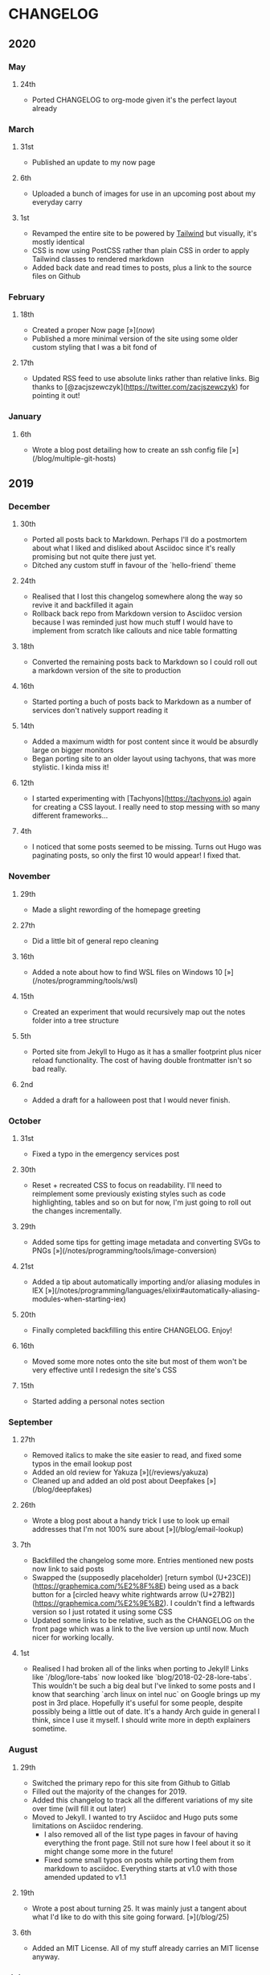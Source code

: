 #+HUGO_BASE_DIR: ../
#+HUGO_SECTION: /

* CHANGELOG
:PROPERTIES:
:EXPORT_FILE_NAME: /CHANGELOG
:END:

** 2020
*** May
**** 24th
- Ported CHANGELOG to org-mode given it's the perfect layout already
*** March
**** 31st

- Published an update to my now page

**** 6th

- Uploaded a bunch of images for use in an upcoming post about my everyday carry

**** 1st

- Revamped the entire site to be powered by [[https://tailwindcss.com][Tailwind]] but visually, it's mostly identical
- CSS is now using PostCSS rather than plain CSS in order to apply Tailwind classes to rendered markdown
- Added back date and read times to posts, plus a link to the source files on Github

*** February
**** 18th

- Created a proper Now page [»](/now/)
- Published a more minimal version of the site using some older custom styling that I was a bit fond of

**** 17th

- Updated RSS feed to use absolute links rather than relative links. Big thanks to [@zacjszewczyk](https://twitter.com/zacjszewczyk) for pointing it out!

*** January
**** 6th

- Wrote a blog post detailing how to create an ssh config file [»](/blog/multiple-git-hosts)

** 2019
*** December
**** 30th

- Ported all posts back to Markdown. Perhaps I'll do a postmortem about what I liked and disliked about Asciidoc since it's really promising but not quite there just yet.
- Ditched any custom stuff in favour of the `hello-friend` theme

**** 24th

- Realised that I lost this changelog somewhere along the way so revive it and backfilled it again
- Rollback back repo from Markdown version to Asciidoc version because I was reminded just how much stuff I would have to implement from scratch like callouts and nice table formatting

**** 18th

- Converted the remaining posts back to Markdown so I could roll out a markdown version of the site to production

**** 16th

- Started porting a buch of posts back to Markdown as a number of services don't natively support reading it

**** 14th

- Added a maximum width for post content since it would be absurdly large on bigger monitors
- Began porting site to an older layout using tachyons, that was more stylistic. I kinda miss it!

**** 12th

- I started experimenting with [Tachyons](https://tachyons.io) again for creating a CSS layout. I really need to stop messing with so many different frameworks...

**** 4th

- I noticed that some posts seemed to be missing. Turns out Hugo was paginating posts, so only the first 10 would appear! I fixed that.

*** November
**** 29th

- Made a slight rewording of the homepage greeting

**** 27th

- Did a little bit of general repo cleaning

**** 16th

- Added a note about how to find WSL files on Windows 10 [»](/notes/programming/tools/wsl)

**** 15th

- Created an experiment that would recursively map out the notes folder into a tree structure

**** 5th

- Ported site from Jekyll to Hugo as it has a smaller footprint plus nicer reload functionality. The cost of having double frontmatter isn't so bad really.

**** 2nd

- Added a draft for a halloween post that I would never finish.

*** October
**** 31st

- Fixed a typo in the emergency services post

**** 30th

- Reset + recreated CSS to focus on readability. I'll need to reimplement some previously existing styles such as code highlighting, tables and so on but for now, I'm just going to roll out the changes incrementally.

**** 29th

- Added some tips for getting image metadata and converting SVGs to PNGs [»](/notes/programming/tools/image-conversion)

**** 21st

- Added a tip about automatically importing and/or aliasing modules in IEX [»](/notes/programming/languages/elixir#automatically-aliasing-modules-when-starting-iex)

**** 20th

- Finally completed backfilling this entire CHANGELOG. Enjoy!

**** 16th

- Moved some more notes onto the site but most of them won't be very effective until I redesign the site's CSS

**** 15th

- Started adding a personal notes section

*** September
**** 27th

- Removed italics to make the site easier to read, and fixed some typos in the email lookup post
- Added an old review for Yakuza [»](/reviews/yakuza)
- Cleaned up and added an old post about Deepfakes [»](/blog/deepfakes)

**** 26th

- Wrote a blog post about a handy trick I use to look up email addresses that I'm not 100% sure about [»](/blog/email-lookup)

**** 7th

- Backfilled the changelog some more. Entries mentioned new posts now link to said posts
- Swapped the (supposedly placeholder) [return symbol (U+23CE)](https://graphemica.com/%E2%8F%8E) being used as a back button for a [circled heavy white rightwards arrow (U+27B2)](https://graphemica.com/%E2%9E%B2). I couldn't find a leftwards version so I just rotated it using some CSS
- Updated some links to be relative, such as the CHANGELOG on the front page which was a link to the live version up until now. Much nicer for working locally.

**** 1st

- Realised I had broken all of the links when porting to Jekyll! Links like `/blog/lore-tabs` now looked like `blog/2018-02-28-lore-tabs`. This wouldn't be such a big deal but I've linked to some posts and I know that searching `arch linux on intel nuc` on Google brings up my post in 3rd place. Hopefully it's useful for some people, despite possibly being a little out of date. It's a handy Arch guide in general I think, since I use it myself. I should write more in depth explainers sometime.

*** August
**** 29th

- Switched the primary repo for this site from Github to Gitlab
- Filled out the majority of the changes for 2019.
- Added this changelog to track all the different variations of my site over time (will fill it out later)
- Moved to Jekyll. I wanted to try Asciidoc and Hugo puts some limitations on Asciidoc rendering.
  - I also removed all of the list type pages in favour of having everything the front page. Still not sure how I feel about it so it might change some more in the future!
  - Fixed some small typos on posts while porting them from markdown to asciidoc. Everything starts at v1.0 with those amended updated to v1.1

**** 19th

- Wrote a post about turning 25. It was mainly just a tangent about what I'd like to do with this site going forward. [»](/blog/25)

**** 6th

- Added an MIT License. All of my stuff already carries an MIT license anyway.

*** July
**** 29th

- Wrote a post about extracting credentials from Jenkins [»](/blog/retrieving-jenkins-credentials)
- Removed pagination from the blog list page

**** 20th

- Added [foresty.io](https://forestry.io) configuration again. It wouldn't survive very long.
- Added a post about fixing an issue with upgrading from WSL v1 to v2. I remember drinking a bit when I finally solved this probably so I drunkly wrote this post too :) [»](/blog/wsl2-vhd-issue)

*** May
**** 21st

- Revamped everything to follow a dark theme while still aiming to be readable. It was inspired by a website I was browsing on an iPhone 6S Plus set to greyscale mode!
- All of the CSS was entirely from scratch whereas I had been using CSS frameworks up until now.

*** March
**** 21st

- Added a post thinking about the future of emergency services. This would have been shortly after I had been admitted to hospital, if not the same day. [»](/blog/future-of-emergency-services)

**** 18th

- Uploaded my resume as a static asset for easy linking. Not particular relevant to the content of the site.

*** February
**** 22nd

- Uploaded some images from a work related incident. Looking back, I probably shouldn't have but there's nothing particular useful or secret in there anyway.

**** 10th

- Uploaded `vsreport.html` which was a security review of sorts for a videogame I was playing. I had churned it out like an entire year prior but never hosted it anywhere. I think I was talking to someone about it and wanted to send them a link.

**** 7th

- Tried out [forestry.io](https://forestry.io) for the first time and quickly discarded it. It's a cool project but I don't have much use for it myself.

**** 3rd

- Wrote my first review in like 2 years. It wasn't a review at all, it was more just me gushing about Battle Angel Alita before the film adaption released. I never did go back and write an actual review... [»](/reviews/battle-angel-alita)
- Added support for [utteranc.es](https://utteranc.es/), a neat little comment section powered by Github.
- Revamed the site to move from tailwind.css to spectre.css
- Some of the layout changed as a result such as adding opengraph metatags and generally going for a more minimalist approach.

*** January
**** 27th

- Removed the stats page from navigation. It was only showing a placeholder page anyway and so far marks the last time it appeared.

**** 15th

- Uploaded my parnell mapping side project (but not presented anywhere user facing)

**** 13th

- Updated currently listening script to point to a proper domain name instead of a raw IP address
- Added some whitespace to the currently listening portion of the footer

** 2018
*** December
**** 29th

- Added a script for showing what I'm currently listening to or watching. It was powered by a single node kubernetes cluster. Hugely overkill but it was an interesting learning experience!

**** 27th

- Removed the project page for ipecac which I didn't really intend to publish yet. It was literally half finished with some sentences that just cut off midway. Oops!

**** 26th

- Added a README describing how the site operates and is deployed
- Added a project page for ipecac
- Finished rewriting styling to use flexbox
- Added a footer that shows randomly generated lines of nonsense
- Added estimated reading time for blog posts and reviews
- Enabled support for emoji and git info
- Added links to repo birthdays project post
- Added font awesome for use in posts

**** 24th

- Swapped from monokai to oceanic-next styling for code blocks
- Add styling for singular ~<code>~ elements
- Added a 404 page
- Removed CSS from base template in favor of an extensable params block in the site config
- Added some overrides for the blackfriday markdown parser used by Hugo
- Started rewriting styling to make use of flexbox

**** 16th

- Fixed a typo in the [lost python results](/blog/lost-python-results) post

**** 14th

- Fixed a bug where social media links had mistakenly set a second `href` instead of a `class` attribute

**** 13th

- Update [arch nuc install](/blog/arch-nuc-install) and [lost python results](/blog/lost-python-results) posts to use hugo's syntax highlighting shortcode

**** 12th

- Wrote a post about the `-` operator in Python [»](/blog/lost-python-results)

**** 8th

- Ported reviews over to Hugo
- Added pagination

**** 7th

- Ported site from [Pelican](https://blog.getpelican.com/) to [Hugo](https://gohugo.io/)

**** 6th

- Swap out [pipenv](https://github.com/pypa/pipenv) for [Poetry](https://github.com/sdispater/poetry)

**** 3rd

- Added post about Twitter automation [»](/blog/automation-right)

*** November
**** 28th

- Changed border for contact form inputs from grey to black

**** 19th

- Added projects page for repo birthdays chrome extension
- Added some reviews that used to live at https://neatgam.es

**** 18th

- Disabled RSS feeds and added Pygments

**** 15th

- Added styling for tables
- Added Monokai syntax highlighting colour scheme

**** 14th

- Added a contact form powered by Netlify
- Changed from [Tachyons](https://tachyons.io/) to [Tailwind CSS](https://tailwindcss.com/)

**** 7th

- Ported remaining content over to Pelican

**** 5th

- Ported from Flask app to [Pelican](https://blog.getpelican.com/)

*** August
**** 25th

- Added draft post about Docker container security. I never actually finished this but I believe someone compromised my Redis instance (it wasn't secured). Not side effects though since all of the content was static content anyway.
- Updated CSP header to whitelist self hosted images

**** 20th

- Fixed `strftime` bug in the site footer

**** 19th

- Moved credentials to not be inline so I can commit settings
- Added a fallback for any missing cover art
- Fixed error with links

**** 18th

- Added a post about submitting Official Information Act requests in New Zealand [»](/blog/nz-oia-guide)
- Added Google Analytics
- Fixed sorting to show posts in reverse order

**** 16th

- Added movies to the stats page

**** 15th

- Added redirect from my old URL `thingsima.de` to `utf9k.net`
- Added page for showing personal stats

**** 12th

- Added section to footer that fetches and shows the latest commit for the site
- General style changes
- nginx change for rewriting `https://www.utf9k.net -> https://utf9k.net`

**** 11th

- Set up nginx for serving the site
- Copied over some static files

**** 9th

- Moved site to a new repo at https://github.com/marcus-crane/utf9k (now archived). This was to reflect the move from https://thingsima.de to https://utf9k.net
- I believe at this point, I reverted to the old Flask site I had. Prior to this point, I was using Django

*** May
**** 10th

- Added README
- Added placeholder keys for `giantbomb`, `howlongtobeat` and `steam`
- CSS changes to better suit mobile devices

**** 6th

- Moved from [Tachyons](https://tachyons.io/) to [Spectre CSS](https://picturepan2.github.io/spectre/)
- Changed from [pipenv](https://github.com/pypa/pipenv) to a generic virtual environment

*** April
**** 8th

- Started rendering covers for Goodreads entries on stats page
- Fixed RSS feeds
- Fixed date rendering for blog post list
- Update postgres container to only save state to disc during development

**** 7th

- Updated postgres container to save state to disc
- Update game fetching to ignore any non-game resources

**** 6th

- Added currently playing games to stats page
- Updated config key examples

**** 2nd

- Rolled out the port from Flask to Django

*** March
**** 31st

- Containerised the site to run Django and any background tasks from a single docker-compose file

**** 30th

- Started rebuilding the site using Django

**** 12th

- Fixed some CSS styling for larger monitors
- Updated the stats portion of the site to automatically populate upon startup of the backend server

**** 3rd

- Uploaded some old reviews to the site
- Fixed RSS generation

**** 2nd

- Made some alterations to the lore tabs post. Mainly just editing jarring sentences.

**** 1st

- Added a new post called "Humans don't come with lore tabs" [»](/blog/humans-dont-come-with-lore-tabs)

*** February
**** 18th

- Started trying to write tests for some elements. I claimed to be doing TDD but I was writing tests after the fact so...

**** 17th

- Pruned a bunch of unused CSS
- Added some error pages
- Updated blockquote parsing

**** 12th

- Churned out a blog post before starting my first day at Xero [»](/blog/day-xero)

**** 10th

- Added some custom CSS sizing for the stats page
- Added some CSS for pygments pulled from an Oceanic Next stylesheet [»](https://github.com/wbinnssmith/base16-oceanic-next/blob/master/pygments/base16-oceanicnext.dark.css)
- Extended mistune's renderer to parse blockquotes and code snippets within Markdown

**** 8th

- Messed with stats page styling a bunch
- Normalised all URLs to be eg; `/blog/` instead of `/blog`

**** 6th

- Attempted to add docstrings to the various Python functions that made up this version of the site. They were comments that described what the code did, rather than why the code was written a certain way. I wouldn't consider them particularly useful at all, it was more about emulating what looked like good documentation without understanding what actually makes good documentation :)

**** 5th

- Applied Pycharm auto formatting to the repo which, in hindsight, destroyed the layout of the main app.py file. I always wondered what had reduced it into a one line view within Github!
- Changed static file URLs to start from the root eg; `/static/style.css` became `/style.css`.
- Polished off a post about Deepfakes [»](/blog/deepfakes)

**** 4th

- Added a `manifest.json`
- Rearranged parts of the Deepfakes post I was in the process of writing
- Added an indicator for whether a post was safe for work or not

**** 2nd

- Merged and deployed the migration from Django to Flask, into "production"

**** 1st

- Split out the stats portion of the site from the rest of the content

*** January
**** 29th

- Started adding Celery as a background scheduler for updating stats
- Ported game reviews to Markdown
- Added RSS generation

**** 28th

- Recreated most of the stats page functionality in a very messy fashion
- Swapped out show stats from TMDB to TVDB as it often had better cover art I believe
- My first crack at using class inheritence within this version of the site. I still didn't understand the idea of classes so this was perhaps my first time trying to properly grasp their purpose.

**** 27th

- Starting importing credentials as environment variables. Good thing I didn't accidentally commit one of the API keys I was using...

**** 26th

- I believe until this point, I had been writing a lot of closures for the stats portion of the site. I started writing some classes, for the sake of having classes, likely because I had seen them used in Django a bunch. Looking back, it's funny to me that I had a file called `classes.py`!

**** 21st

- Churned out CSS, HTML templates and even markdown rendering. I got the rewrite to a point where it would render a dummy blog post (from a markdown file to a HTML page with CSS)

**** 20th

- I deleted the entire site and started rewriting it from scratch as a containerised Flask app

**** 8th

- Made an attempt at dockerising Django which wasn't the cleanest thing to do, given the existence of migrations

**** 7th

- Added error / not found images for tv series without cover art

**** 4th

- Added functionality to pull recently watched movies and TV shows from [Trakt.tv](https://trakt.tv), every 30 minutes.

**** 3rd

- Continued improving the review portion of the site. New reviews would automatically pull, resize and apply gausian blur to cover art, which acted as a background banner.

**** 2nd

- Started adding a django app for supporting reviews that used to live at the now defunct https://neatgam.es
- Changed markdown rendered from markdown2 to CommonMark as it had an extension for tables in Markdown

** 2017
*** December
**** 30th

- Added placeholder cover art for items on the stats page that didn't include them

**** 29th

- Added movies to stats page and refactored a lot of celery related code

**** 28th

- Updated code highlighting to use an Oceanic One theme
- Added support for fetching recently watched TV episodes to the stats page

**** 26th

- General style tweaks and styling for markdown tables

**** 20th

- Committed some dependencies that were missing from `requirements.txt`

**** 19th

- Reverted + disabled some pages that weren't working correctly
- General bug fixes
- Cleaned out a heap of non-essential dependencies

**** 5th

- Upgraded the site to Django 2.0 (was previously 2.0 beta 1)

**** 2nd

- Altered styling for blog detail and list templates

**** 1st

- First version of my stats page went live!

*** November
**** 21st

- Added live Steam stats to the contact page, using the profile API
- Completed the first working version of stats page. Essentially just scheduled tasks using Celery.

**** 20th

- Started writing the first version of the stats page. This used to be my "flagship" feature of my personal site. It would pull all sorts of stats regularly such as what music I was listening to. I learned a lot maintaining it, even if I was the only person who actually looked at it!

**** 19th

- General improvements (hide draft posts, add status code 500 error page etc)
- Created a prototype of what would become the "stats page". It would pull recently played tracks from Last.FM in real time. This would never scale though since it would be pulling the same information every time, rather than caching it.

**** 18th

- Generated some slightly better configuration for the production version of the site
- Added a 404 error page

**** 8th

- Added support for providing custom header/footer items such as one off JS scripts

**** 6th

- Pulled in Django's admin panel CSS rather than generating my own

*** October
**** 29th

- Updated `requirements.txt` to reflect the current requirements to run the site

**** 28th

- Removed prev / next buttons for blog posts
- Added a section for projects

**** 27th

- General restyling and refactorings
- Added a contact / feedback page

**** 26th

- Rearranged the site folder structure even more, which had these weird extra namespaces
- Created a new homepage which was previously just an image of a terminal

**** 25th

- Rearranged directory after seeing how the Dolphin emulator website was structured
- Added the bulk of the code that would live on inside the Django version of the site such as markdown rendering and post display logic

**** 24th

- Added escaping for markdown posts
- Added some CSS that extended off of [Tachyons](https://tachyons.io/)

**** 23rd

- My first recorded commit for my personal site adding an empty Django project, followed by a model for a blog

If there are any changes that existed earlier than this, I'll see if I can find them. I know I definitely had some blog posts written prior to this point but I don't know if they were hosted anywhere.
